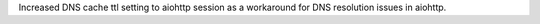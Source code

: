 Increased DNS cache ttl setting to aiohttp session as a workaround for DNS resolution issues in aiohttp.
